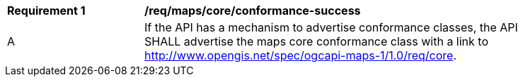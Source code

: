 [[req_maps_core_conformance-success]]
[width="90%",cols="2,6a"]
|===
^|*Requirement {counter:req-id}* |*/req/maps/core/conformance-success*
^|A |If the API has a mechanism to advertise conformance classes, the API SHALL advertise the maps core conformance class with a link to  http://www.opengis.net/spec/ogcapi-maps-1/1.0/req/core.
|===
